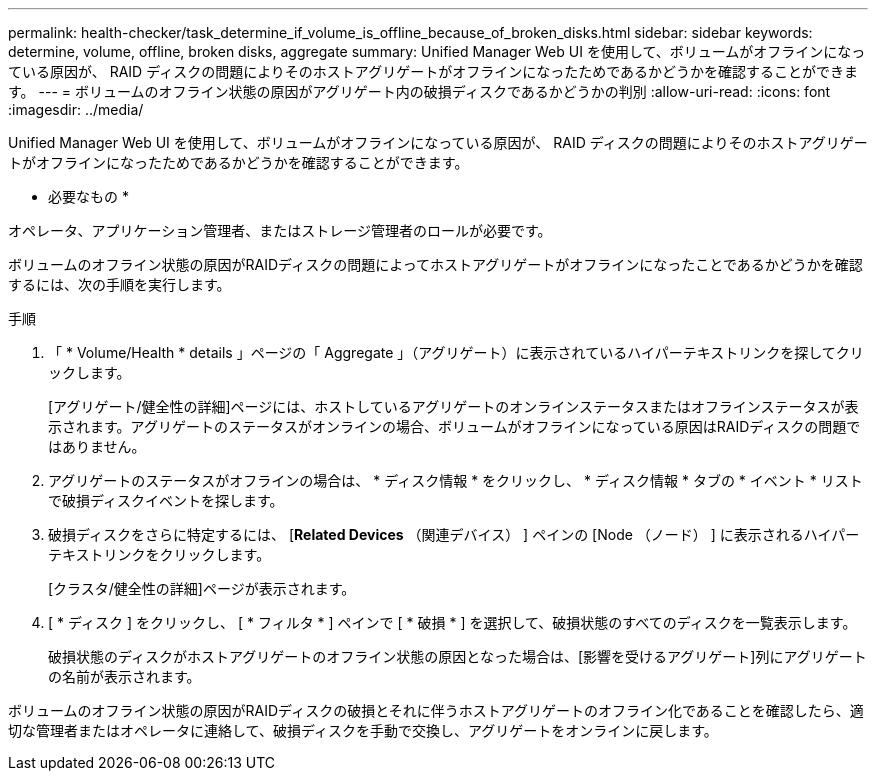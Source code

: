 ---
permalink: health-checker/task_determine_if_volume_is_offline_because_of_broken_disks.html 
sidebar: sidebar 
keywords: determine, volume, offline, broken disks, aggregate 
summary: Unified Manager Web UI を使用して、ボリュームがオフラインになっている原因が、 RAID ディスクの問題によりそのホストアグリゲートがオフラインになったためであるかどうかを確認することができます。 
---
= ボリュームのオフライン状態の原因がアグリゲート内の破損ディスクであるかどうかの判別
:allow-uri-read: 
:icons: font
:imagesdir: ../media/


[role="lead"]
Unified Manager Web UI を使用して、ボリュームがオフラインになっている原因が、 RAID ディスクの問題によりそのホストアグリゲートがオフラインになったためであるかどうかを確認することができます。

* 必要なもの *

オペレータ、アプリケーション管理者、またはストレージ管理者のロールが必要です。

ボリュームのオフライン状態の原因がRAIDディスクの問題によってホストアグリゲートがオフラインになったことであるかどうかを確認するには、次の手順を実行します。

.手順
. 「 * Volume/Health * details 」ページの「 Aggregate 」（アグリゲート）に表示されているハイパーテキストリンクを探してクリックします。
+
[アグリゲート/健全性の詳細]ページには、ホストしているアグリゲートのオンラインステータスまたはオフラインステータスが表示されます。アグリゲートのステータスがオンラインの場合、ボリュームがオフラインになっている原因はRAIDディスクの問題ではありません。

. アグリゲートのステータスがオフラインの場合は、 * ディスク情報 * をクリックし、 * ディスク情報 * タブの * イベント * リストで破損ディスクイベントを探します。
. 破損ディスクをさらに特定するには、 [*Related Devices* （関連デバイス） ] ペインの [Node （ノード） ] に表示されるハイパーテキストリンクをクリックします。
+
[クラスタ/健全性の詳細]ページが表示されます。

. [ * ディスク ] をクリックし、 [ * フィルタ * ] ペインで [ * 破損 * ] を選択して、破損状態のすべてのディスクを一覧表示します。
+
破損状態のディスクがホストアグリゲートのオフライン状態の原因となった場合は、[影響を受けるアグリゲート]列にアグリゲートの名前が表示されます。



ボリュームのオフライン状態の原因がRAIDディスクの破損とそれに伴うホストアグリゲートのオフライン化であることを確認したら、適切な管理者またはオペレータに連絡して、破損ディスクを手動で交換し、アグリゲートをオンラインに戻します。
